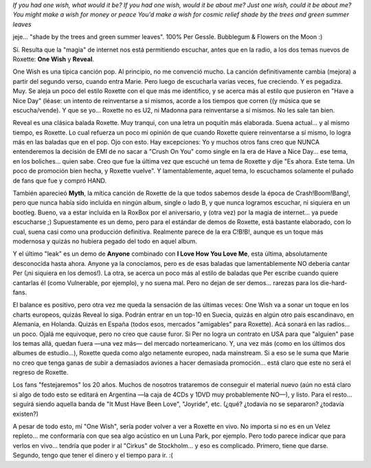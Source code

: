 .. title: One Wish
.. slug: one_wish
.. date: 2006-09-12 03:45:47 UTC-03:00
.. tags: Música,roxette
.. category: 
.. link: 
.. description: 
.. type: text
.. author: cHagHi
.. from_wp: True

| *If you had one wish, what would it be?
  If you had one wish, would it be about me?
  Just one wish, could it be about me?
  You might make a wish for money or peace
  You'd make a wish for cosmic relief
  shade by the trees and green summer leaves*

jeje... "shade by the trees and green summer leaves". 100% Per Gessle.
Bubblegum & Flowers on the Moon :)

Sí. Resulta que la "magia" de internet nos está permitiendo escuchar,
antes que en la radio, a los dos temas nuevos de Roxette: **One Wish** y
**Reveal**.

One Wish es una típica canción pop. Al principio, no me convenció mucho.
La canción definitivamente cambia (mejora) a partir del segundo verso,
cuando entra Marie. Pero luego de escucharla varias veces, fue
creciendo. Y es pegadiza. Muy. Se aleja un poco del estilo Roxette con
el que más me identifico, y se acerca más al estilo que pusieron en
"Have a Nice Day" (léase: un intento de reinventarse a sí mismos, acorde
a los tiempos que corren ((y música que se escucha/vende). Y que se
yo... Roxette no es U2, ni Madonna para reinventarse a sí mismos. No les
sale tan bien.

Reveal es una clásica balada Roxette. Muy tranqui, con una letra un
poquitín más elaborada. Suena actual... y al mismo tiempo, es Roxette.
Lo cual refuerza un poco mi opinión de que cuando Roxette quiere
reinventarse a sí mismo, lo logra más en las baladas que en el pop. Ojo
con esto. Hay excepciones: Yo y muchos otros fans creo que NUNCA
entenderemos la decisión de EMI de no sacar a "Crush On You" como single
en la era de Have a Nice Day... ese tema, en los boliches... quien sabe.
Creo que fue la última vez que escuché un tema de Roxette y dije "Es
ahora. Este tema. Un poco de promoción bien hecha, y Roxette vuelve". Y
lamentablemente, aquel tema, lo escuchamos solamente el puñado de fans
que fue y compró HAND.

También aparecieó **Myth**, la mítica canción de Roxette de la que todos
sabemos desde la época de Crash!Boom!Bang!, pero que nunca había sido
incluída en ningún album, single o lado B, y que nunca logramos
escuchar, ni siquiera en un bootleg. Bueno, va a estar incluída en la
RoxBox por el aniversario, y (otra vez) por la magia de internet... ya
puede escucharse ;) Supuestamente es un demo, pero para el estándar de
demos de Roxette, está bastante elaborado, con lo cual, suena casi como
una producción definitiva. Realmente parece de la era C!B!B!, aunque es
un toque más modernosa y quizás no hubiera pegado del todo en aquel
album.

Y el último "leak" es un demo de **Anyone** combinado con **I Love How
You Love Me**, esta última, absolutamente desconocida hasta ahora.
Anyone ya la conocíamos, pero es de esas baladas que lamentablemente NO
debería cantar Per (¡ni siquiera en los demos!). La otra, se acerca un
poco más al estilo de baladas que Per escribe cuando quiere cantarlas él
(como Vulnerable, por ejemplo), y no suena mal. Pero no dejan de ser
demos... rarezas para los die-hard-fans.

El balance es positivo, pero otra vez me queda la sensación de las
últimas veces: One Wish va a sonar un toque en los charts europeos,
quizás Reveal lo siga. Podrán entrar en un top-10 en Suecia, quizás en
algún otro país escandinavo, en Alemania, en Holanda. Quizás en España
(todos esos, mercados "amigables" para Roxette). Acá sonará en las
radios... un poco. Ojalá me equivoque, pero no creo que cause furor. Si
Per no logra un contrato en USA para que "alguien" pase los temas allá,
quedan fuera —una vez más— del mercado norteamericano. Y, una vez más
(como en los últimos dos albumes de estudio...), Roxette queda como algo
netamente europeo, nada mainstream. Si a eso se le suma que Marie no
creo que tenga ganas de subir a demasiados aviones a hacer demasiada
promoción... está claro que este no será el regreso de Roxette.

Los fans "festejaremos" los 20 años. Muchos de nosotros trataremos de
conseguir el material nuevo (aún no está claro si algo de todo esto se
editará en Argentina —la caja de 4CDs y 1DVD muy probablemente NO—), y
listo. Para el resto... seguirá siendo aquella banda de "It Must Have
Been Love", "Joyride", etc. (¿qué? ¿todavía no se separaron? ¿todavía
existen?)

A pesar de todo esto, mí "One Wish", sería poder volver a ver a Roxette
en vivo. No importa si no es en un Velez repleto... me conformaría con
que sea algo acústico en un Luna Park, por ejemplo. Pero todo parece
indicar que para verlos en vivo... tendría que poder ir al "Cirkus" de
Stockholm... y eso es complicado. Primero, tiene que darse. Segundo,
tengo que tener el dinero y el tiempo para ir. :(
